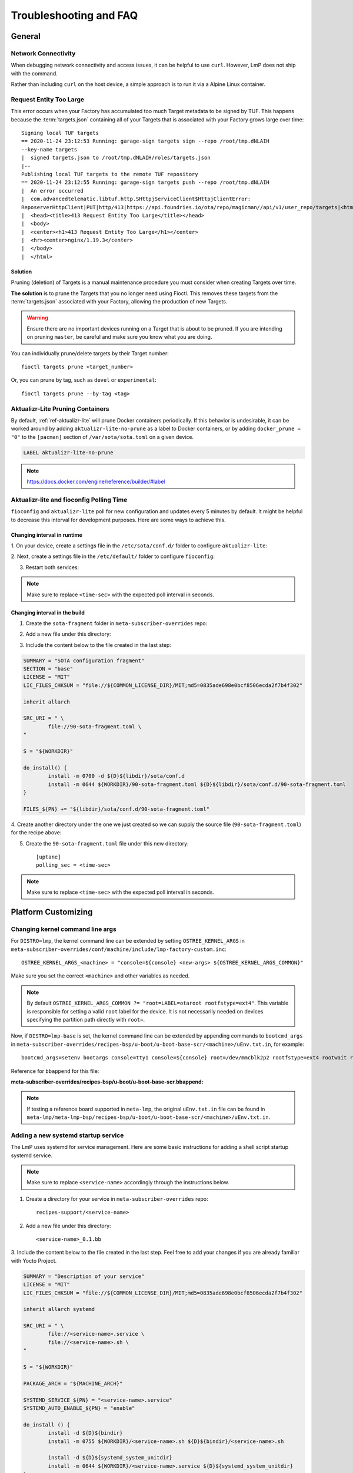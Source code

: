 .. _ref-troubleshooting:

Troubleshooting and FAQ
=======================

General
-------

.. _ref-troubleshooting_network-connectivity:

Network Connectivity
^^^^^^^^^^^^^^^^^^^^

When debugging network connectivity and access issues, it can be helpful to
use ``curl``. However, LmP does not ship with the command.

Rather than including ``curl`` on the host device, a simple approach is to run
it via a Alpine Linux container.

.. _ref-troubleshooting_request-entity-too-large:

Request Entity Too Large
^^^^^^^^^^^^^^^^^^^^^^^^

This error occurs when your Factory has accumulated too much Target metadata to
be signed by TUF. This happens because the :term:`targets.json` containing all
of your Targets that is  associated with your Factory grows large over time::

  Signing local TUF targets
  == 2020-11-24 23:12:53 Running: garage-sign targets sign --repo /root/tmp.dNLAIH
  --key-name targets
  |  signed targets.json to /root/tmp.dNLAIH/roles/targets.json
  |--
  Publishing local TUF targets to the remote TUF repository
  == 2020-11-24 23:12:55 Running: garage-sign targets push --repo /root/tmp.dNLAIH
  |  An error occurred
  |  com.advancedtelematic.libtuf.http.SHttpjServiceClient$HttpjClientError:
  ReposerverHttpClient|PUT|http/413|https://api.foundries.io/ota/repo/magicman//api/v1/user_repo/targets|<html>
  |  <head><title>413 Request Entity Too Large</title></head>
  |  <body>
  |  <center><h1>413 Request Entity Too Large</h1></center>
  |  <hr><center>nginx/1.19.3</center>
  |  </body>
  |  </html>

Solution
""""""""

Pruning (deletion) of Targets is a manual maintenance procedure you
must consider when creating Targets over time.

**The solution** is to prune the Targets that you no longer need using
Fioctl. This removes these targets from the :term:`targets.json` associated with
your Factory, allowing the production of new Targets.

.. warning::

   Ensure there are no important devices running on a Target that is about to be
   pruned. If you are intending on pruning ``master``, be careful and make sure
   you know what you are doing.

You can individually prune/delete targets by their Target number::

  fioctl targets prune <target_number>

Or, you can prune by tag, such as ``devel`` or ``experimental``::

  fioctl targets prune --by-tag <tag>


.. _ref-aktualizr-lite-pruning:

Aktualizr-Lite Pruning Containers
^^^^^^^^^^^^^^^^^^^^^^^^^^^^^^^^^

By default, :ref:`ref-aktualizr-lite` will prune Docker containers periodically.
If this behavior is undesirable, it can be worked around by adding
``aktualizr-lite-no-prune`` as a label to Docker containers, or by adding
``docker_prune = "0"`` to the ``[pacman]`` section of ``/var/sota/sota.toml`` on
a given device.

.. code-block::

   LABEL aktualizr-lite-no-prune

.. note:: https://docs.docker.com/engine/reference/builder/#label

Aktualizr-lite and fioconfig Polling Time
^^^^^^^^^^^^^^^^^^^^^^^^^^^^^^^^^^^^^^^^^

``fioconfig`` and ``aktualizr-lite`` poll for new configuration and updates
every 5 minutes by default. It might be helpful to decrease this interval for
development purposes. Here are some ways to achieve this.

Changing interval in runtime
""""""""""""""""""""""""""""

1. On your device, create a settings file in the ``/etc/sota/conf.d/`` folder to
configure ``aktualizr-lite``:

.. prompt:: bash device:~$

    sudo mkdir -p /etc/sota/conf.d/
    sudo sh -c 'printf "[uptane]\npolling_sec = <time-sec>" > /etc/sota/conf.d/90-sota-fragment.toml'

2. Next, create a settings file in the ``/etc/default/`` folder to configure
``fioconfig``:

.. prompt:: bash device:~$

    sudo sh -c 'printf "DAEMON_INTERVAL=<time-sec>" > /etc/default/fioconfig'

3. Restart both services:

.. prompt:: bash device:~$

    sudo systemctl restart aktualizr-lite
    sudo systemctl restart fioconfig

.. note::
    Make sure to replace ``<time-sec>`` with the expected poll interval in seconds.

Changing interval in the build
""""""""""""""""""""""""""""""

1. Create the ``sota-fragment`` folder in ``meta-subscriber-overrides`` repo:

.. prompt:: bash host:~$

    cd meta-subscriber-overrides
    mkdir -p recipes-sota/sota-fragment

2. Add a new file under this directory:

.. prompt:: bash host:~$

     touch recipes-sota/sota-fragment/sota-fragment_0.1.bb

3. Include the content below to the file created in the last step:

.. code-block:: none

    SUMMARY = "SOTA configuration fragment"
    SECTION = "base"
    LICENSE = "MIT"
    LIC_FILES_CHKSUM = "file://${COMMON_LICENSE_DIR}/MIT;md5=0835ade698e0bcf8506ecda2f7b4f302"

    inherit allarch

    SRC_URI = " \
            file://90-sota-fragment.toml \
    "

    S = "${WORKDIR}"

    do_install() {
            install -m 0700 -d ${D}${libdir}/sota/conf.d
            install -m 0644 ${WORKDIR}/90-sota-fragment.toml ${D}${libdir}/sota/conf.d/90-sota-fragment.toml
    }

    FILES_${PN} += "${libdir}/sota/conf.d/90-sota-fragment.toml"

4. Create another directory under the one we just created so we can supply the
source file (``90-sota-fragment.toml``) for the recipe above:

.. prompt:: bash host:~$

    cd meta-subscriber-overrides
    mkdir -p recipes-sota/sota-fragment/sota-fragment

5. Create the ``90-sota-fragment.toml`` file under this new directory::

    [uptane]
    polling_sec = <time-sec>

.. note::
    Make sure to replace ``<time-sec>`` with the expected poll interval in seconds.

Platform Customizing
--------------------

Changing kernel command line args
^^^^^^^^^^^^^^^^^^^^^^^^^^^^^^^^^

For ``DISTRO=lmp``, the kernel command line can be extended by setting ``OSTREE_KERNEL_ARGS`` in
``meta-subscriber-overrides/conf/machine/include/lmp-factory-custom.inc``::

    OSTREE_KERNEL_ARGS_<machine> = "console=${console} <new-args> ${OSTREE_KERNEL_ARGS_COMMON}"

Make sure you set the correct ``<machine>`` and other variables as needed.

.. note::
    By default ``OSTREE_KERNEL_ARGS_COMMON ?= "root=LABEL=otaroot rootfstype=ext4"``.
    This variable is responsible for setting a valid ``root`` label for the
    device. It is not necessarily needed on devices specifying the partition
    path directly with ``root=``.

Now, if ``DISTRO=lmp-base`` is set, the kernel command line can be extended by
appending commands to ``bootcmd_args`` in
``meta-subscriber-overrides/recipes-bsp/u-boot/u-boot-base-scr/<machine>/uEnv.txt.in``,
for example::

    bootcmd_args=setenv bootargs console=tty1 console=${console} root=/dev/mmcblk2p2 rootfstype=ext4 rootwait rw <new-args>

Reference for ``bbappend`` for this file:

**meta-subscriber-overrides/recipes-bsp/u-boot/u-boot-base-scr.bbappend:**

.. prompt:: text

    FILESEXTRAPATHS_prepend := "${THISDIR}/${PN}:"

.. note::
    If testing a reference board supported in ``meta-lmp``, the original ``uEnv.txt.in``
    file can be found in ``meta-lmp/meta-lmp-bsp/recipes-bsp/u-boot/u-boot-base-scr/<machine>/uEnv.txt.in``.

Adding a new systemd startup service
^^^^^^^^^^^^^^^^^^^^^^^^^^^^^^^^^^^^

The LmP uses systemd for service management. Here are some basic instructions
for adding a shell script startup systemd service.

.. note::
    Make sure to replace ``<service-name>`` accordingly through the instructions
    below.

1. Create a directory for your service in ``meta-subscriber-overrides`` repo::

    recipes-support/<service-name>

2. Add a new file under this directory::

    <service-name>_0.1.bb

3. Include the content below to the file created in the last step. Feel free to
add your changes if you are already familiar with Yocto Project.

.. code-block:: none

    SUMMARY = "Description of your service"
    LICENSE = "MIT"
    LIC_FILES_CHKSUM = "file://${COMMON_LICENSE_DIR}/MIT;md5=0835ade698e0bcf8506ecda2f7b4f302"

    inherit allarch systemd

    SRC_URI = " \
	    file://<service-name>.service \
	    file://<service-name>.sh \
    "

    S = "${WORKDIR}"

    PACKAGE_ARCH = "${MACHINE_ARCH}"

    SYSTEMD_SERVICE_${PN} = "<service-name>.service"
    SYSTEMD_AUTO_ENABLE_${PN} = "enable"

    do_install () {
	    install -d ${D}${bindir}
	    install -m 0755 ${WORKDIR}/<service-name>.sh ${D}${bindir}/<service-name>.sh

	    install -d ${D}${systemd_system_unitdir}
	    install -m 0644 ${WORKDIR}/<service-name>.service ${D}${systemd_system_unitdir}
    }

    FILES_${PN} += "${systemd_system_unitdir}/<service-name>.service"
    FILES_${PN} += "${systemd_unitdir}/system-preset"

4. Create another directory under the one we just created so we can supply the
source files for the recipe above::

    recipes-support/<service-name>/<service-name>

5. Create the ``<service-name>.service`` service file under this new directory::

    [Unit]
    Description=A description of your service
    After=rc-local.service

    [Service]
    Type=oneshot
    LimitNOFILE=1024
    ExecStart=/usr/bin/<service-name>.sh
    RemainAfterExit=true
    Environment=HOME=/home/root

6. Create the ``<service-name>.sh`` script under this new directory::

    #!/bin/sh
    #
    # SPDX-License-Identifier: Apache 2.0
    #
    # Copyright (c) 2021, Foundries.io Ltd.

    # NOTE: This script will always exit with 0 result as other services
    # are dependent on it.

    # break on errors
    set -e

    echo "Hello World"
    exit 0

From here you can customize the startup script as needed.

Setting a static IP to the device
^^^^^^^^^^^^^^^^^^^^^^^^^^^^^^^^^

This example shows how to configure the `eth1` interface, but the steps can be
extended for the other net interfaces.

1. Create the .bbappend file as:

**recipes-connectivity/networkmanager/networkmanager_%.bbappend**

.. code-block:: none

    FILESEXTRAPATHS_prepend := "${THISDIR}/${PN}:"

    SRC_URI_append = " \
        file://eth1.nmconnection \
    "

    do_install_append () {
        install -d ${D}${sysconfdir}/NetworkManager/system-connections
        install -m 0600 ${WORKDIR}/eth1.nmconnection ${D}${sysconfdir}/NetworkManager/system-connections

2. Create the configuration fragment as:

**recipes-connectivity/networkmanager/networkmanager/eth1.nmconnection**

.. code-block:: none

    [connection]
    id=Wired connection 1
    uuid=7a0a09e1-6a0e-449f-9d51-9f48ba411edf
    type=ethernet
    autoconnect-priority=-999
    interface-name=eth1

    [ipv4]
    address1=<static-ip>/24,<gateway-address>
    method=manual

    [ipv6]
    addr-gen-mode=stable-privacy
    method=auto

Remember to adjust the `address1` parameter as needed.
